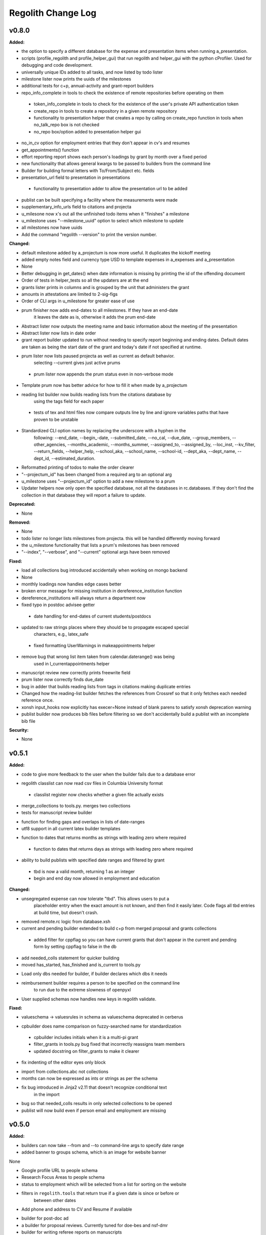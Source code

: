 ====================
Regolith Change Log
====================

.. current developments

v0.8.0
====================

**Added:**

* the option to specify a different database for the expense and presentation 
  items when running a_presentation.
* scripts (profile_regolith and profile_helper_gui) that run regolith and helper_gui with the python cProfiler. Used for debugging and code development.
* universally unique IDs added to all tasks, and now listed by todo lister
* milestone lister now prints the uuids of the milestones
* additional tests for c+p, annual-activity and grant-report builders
* repo_info_complete in tools to check the existence of remote repositories before operating on them 
 * token_info_complete in tools to check for the existence of the user's private API authentication token 
 * create_repo in tools to create a repository in a given remote repository
 * functionality to presentation helper that creates a repo by calling on create_repo function in tools when no_talk_repo box is not checked 
 * no_repo box/option added to presentation helper gui
* no_in_cv option for employment entries that they don't appear in cv's and resumes
* get_appointments() function
* effort reporting report shows each person's loadings by grant by month over a fixed period
* new functionality that allows general kwargs to be passed to builders from the command line
* Builder for building formal letters with To/From/Subject etc. fields
* presentation_url field to presentation in presentations
 * functionality to presentation adder to allow the presentation url to be added
* publist can be built specifying a facility where the measurements were made
* supplementary_info_urls field to citations and projecta
* u_milesone now x's out all the unfinished todo items when it "finishes" a milestone
* u_milestone uses "--milestone_uuid" option to select which milestone to update
* all milestones now have uuids
* Add the command "regolith --version" to print the version number.

**Changed:**

* default milestone added by a_projectum is now more useful. It duplicates the kickoff meeting
* added empty notes field and currency type USD to template expenses in
  a_expenses and a_presentation

* None
* Better debugging in get_dates() when date information is missing by printing the id of the offending document
* Order of tests in helper_tests so all the updaters are at the end
* grants lister prints in columns and is grouped by the unit that administers the grant
* amounts in attestations are limited to 2-sig-figs
* Order of CLI args in u_milestone for greater ease of use
* prum finisher now adds end-dates to all milestones.  If they have an end-date
   it leaves the date as is, otherwise it adds the prum end-date
* Abstract lister now outputs the meeting name and basic information about the meeting of the presentation
* Abstract lister now lists in date order
* grant report builder updated to run without needing to specify report
  beginning and ending dates.  Default dates are taken as being the start
  date of the grant and today's date if not specified at runtime.
* prum lister now lists paused projecta as well as current as default behavior.
   selecting --current gives just active prums
 * prum lister now appends the prum status even in non-verbose mode
* Template prum now has better advice for how to fill it when made by a_projectum
* reading list builder now builds reading lists from the citations database by
   using the tags field for each paper
 * tests of tex and html files now compare outputs line by line
   and ignore variables paths that have proven to be unstable
* Standardized CLI option names by replacing the underscore with a hyphen in the 
   following: --end_date, --begin_-date, --submitted_date, --no_cal, --due_date, 
   --group_members, --other_agencies, --months_academic, --months_summer, 
   --assigned_to, --assigned_by, --loc_inst, --kv_filter, --return_fields, 
   --helper_help, --school_aka, --school_name, --school-id, --dept_aka, --dept_name, 
   --dept_id, --estimated_duration.
* Reformatted printing of todos to make the order clearer
* "--projectum_id" has been changed from a required arg to an optional arg
* u_milestone uses "--projectum_id" option to add a new milestone to a prum
* Updater helpers now only open the specified database, not all the databases in rc.databases.  If they don't find the collection in that database they will report a failure to update.

**Deprecated:**

* None


**Removed:**

* None
* todo lister no longer lists milestones from projecta.  this will be handled differently moving forward
* the u_milestone functionality that lists a prum's milestones has been removed
* "--index", "--verbose", and "--current" optional args have been removed

**Fixed:**

* load all collections bug introduced accidentally when working on mongo backend
* None
* monthly loadings now handles edge cases better
* broken error message for missing institution in dereference_institution function
* dereference_institutions will always return a department now
* fixed typo in postdoc advisee getter
 * date handling for end-dates of current students/postdocs
* updated to raw strings places where they should be to propagate escaped special
   characters, e.g., latex_safe
 * fixed formatting UserWarnings in makeappointments helper
* remove bug that wrong list item taken from calendar.daterange() was being
   used in l_currentappointments helper
* manuscript review new correctly prints freewrite field
* prum lister now correctly finds due_date
* bug in adder that builds reading lists from tags in citations making duplicate entries
* Changed how the reading-list builder fetches the references from Crossref so that it only fetches each needed reference once.
* xonsh input_hooks now explicitly has execer=None instead of blank parens to satisfy xonsh deprecation warning
* publist builder now produces bib files before filtering so we don't accidentally build a publist with an incomplete
  bib file


**Security:**

* None




v0.5.1
====================

**Added:**

* code to give more feedback to the user when the builder fails due to a database error
- regolith classlist can now read csv files in Columbia University format
 - classlist register now checks whether a given file actually exists
- merge_collections to tools.py.  merges two collections
- tests for manuscript review builder
* function for finding gaps and overlaps in lists of date-ranges
* utf8 support in all current latex builder templates
- function to dates that returns months as strings with leading zero where required
 - function to dates that returns days as strings with leading zero where required
* ability to build publists with specified date ranges and filtered by grant
 * tbd is now a valid month, returning 1 as an integer
 * begin and end day now allowed in employment and education

**Changed:**

* unsegregated expense can now tolerate "tbd".  This allows users to put a
   placeholder entry when the exact amount is not known, and then find it easily
   later.  Code flags all tbd entries at build time, but doesn't crash.
- removed remote.rc logic from database.xsh
- current and pending builder extended to build c+p from merged proposal and grants collections
 - added filter for cppflag so you can have current grants that don't appear in the current and pending form by setting cppflag to false in the db
- add needed_colls statement for quicker building
- moved has_started, has_finished and is_current to tools.py
* Load only dbs needed for builder, if builder declares which dbs it needs
* reimbursement builder requires a person to be specified on the command line
   to run due to the extreme slowness of openpyxl
- User supplied schemas now handles new keys in regolith validate.

**Fixed:**

* valueschema -> valuesrules in schema as valueschema deprecated in cerberus
- cpbuilder does name comparison on fuzzy-searched name for standardization
 - cpbuilder includes initials when it is a multi-pi grant
 - filter_grants in tools.py bug fixed that incorrectly reassigns team members
 - updated docstring on filter_grants to make it clearer
- fix indenting of the editor eyes only block
* import from collections.abc not collections
* months can now be expressed as ints or strings as per the schema
* fix bug introduced in Jinja2 v2.11 that doesn't recognize conditional text
   in the import
* bug so that needed_colls results in only selected collections to be opened
* publist will now build even if person email and employment are missing



v0.5.0
====================

**Added:**

* builders can now take --from and --to command-line args to specify date range
* added banner to groups schema, which is an image for website banner
None

* Google profile URL to people schema
* Research Focus Areas to people schema
* status to employment which will be selected from a list for sorting on the
  website
* filters in ``regolith.tools`` that return true if a given date is since or before or
   between other dates
* Add phone and address to CV and Resume if available
- builder for post-doc ad
- a builder for proposal reviews.  Currently tuned for doe-bes and nsf-dmr
- builder for writing referee reports on manuscripts
* Make bib for entire group
- contacts to schema.py, a lighter type of person

**Changed:**

- builder now takes grant from grant field in expense and not by recursing
   into project
 - if payee is direct_billed, builder will not build a reimbursement form
* ``all_documents`` now defaults to a deepcopy to prevent unintended mutation
* institutions schema to add street and make conditionals work better
* All months can now be integers or strings in the schemas
* Make a ``.bat`` file in scripts, which should help on windows
* now builds just accepted talks by default, not declined or pending
- proposals schema in schema.py to include fields for building current and
   pending report forms
* Use ``xonsh.lib.os.rmtree`` in ``conftest.py`` rather that building our own.
  The xonsh version is expected to do a better job on windows.

**Removed:**

None
 - MTN: removed unused block from fuzzy_logic
 - MTN: nicer handling of non-list objects in fuzzy_logic

**Fixed:**

- BUG: total amount now reproduces correctly in grants section
 - BUG: account numbers not showing up in built reimbursement form
* Made the example current grant go to 2025 rather than 2018
* FIX: tests to run on windows OS by removing
   removed directory paths
* Makes sure some URLs in CV builder are also latex safe.
* correct spacing after date when it is a single day event
* Don't want to use latex_safe when we need the latex formatting
* Cast to string on way into ``latex_safe``
- BUG: ints now handled the same as strings (appended) in fuzzy_logic
 - BUG: now passes gtx as a list to fuzzy_logic not as a generator



v0.4.0
====================

**Added:**

* Optional ``static_source`` key in the rc for the html build.


**Changed:**

* institution dereference is done by ``regolith.tools.dereference_institution`` function
* HTML pages dereference institutions
* ``person.html`` allows for authors or editors and hides publications in details
* ``root_index.html`` allows for banner to be speced in ``groups`` collection
* ``regolith.builders.CVBuilder`` now dereferences institutions/organizations
  for employers and education
* ``regolith.builders.CVBuilder`` deepcopies each person so we don't modify
  the records during dereference
* ``regolith.tools.latex_safe`` wraps URLs in ``\url{}``
* ``regolith.builders.basebuilder.LatexBuilderBase`` runs ``pdflatex`` last
  if running on windows, rather than ``latex`` then ``dvipdf``
* Order yaml collections by key before dump for deterministic changes in collection order (make git more sane)


**Fixed:**

* Properly handle authors and editors set in ``regolith.tools.filter_publications``
* ``regolith.tools.fuzzy_retrieval`` properly handles null values
* education and employment subschemas for people are now just lists
* ``regolith.builders.BuilderBase`` uses ``latex_safe`` from ``regolith.tools``
* wrap `dbdir` in `@()` so xonsh does the right thing




v0.3.1
====================

**Added:**

* Schema for expenses tracking
* builder for Columbia reimbursement forms


**Changed:**

* ``open`` uses explict 'utf-8' bindings (for windows users)
* Allow education to be ongoing
* Allow begin and end years for service
* Make employment optional


**Fixed:**

* Build presentation PDFs when running in normal operation
* ``regolith.database.load_git_database`` checks branch gracefully
* ``regolith.tools.document_by_value`` doesn't splay address incorrectly




v0.3.0
====================

**Added:**

* option for fuzzy_retrieval to be case insensitive
* ``regolith.broker.Broker`` for interfacing with dbs and stores from python
* ``regolith.builders.figurebuilder`` for including files from the store in
  tex documents
* ``regolith.database.open_dbs`` to open the databases without closing
* ``validate`` takes in optional ``--collection`` kwarg to restrict
  validation to a single collection
* ORCID ID in people schema
* Added presentations schema and exemplar

* Added institutions schema and exemplar

* Added presentation list builder
* number_suffix function to tools, returns the suffice to turn numbers into adjectives
* Method to find all group members from a given group
* a stylers.py module
* a function that puts strings into sentence case but preserving capitalization
  of text in braces
* User configuration file handling for adding keys to the ``regolithrc.json``
  globally


**Changed:**

* added aka to groups schema
* Docs for collections fully auto generate (don't need to edit the index)

* ``zip`` and ``state`` only apply to ``USA`` institutions
* added group item in people schema
* ``KeyError`` for ``ChainDB`` now prints the offending key
None

* preslist now includes end-dates when meeting is longer than one day
* Builder for making presentation lists now builds lists for all group members
* Departments and schools in institutions are now dictionaries
* Preslist builder now puts titles in sentence case
* Use ``xonsh`` standard lib subprocess and os


**Fixed:**

* ``validate`` exits with error code 1 if there are bad records
* Preslist crash when institution had no department

* Departments and schools in institutions now use valueschema so they can have
  unknown keys but validated values




v0.2.0
====================

**Added:**

* ``CPBuilder`` for building current and pending support reports

* ``initials`` field to ``people`` document

* ``person_months_academic``, ``person_months_summer``, and ``scope`` to
  ``grant`` document

* ``fuzzy_retrieval`` tool for getting documents based off of multiple
  potential fields (eg. ``name`` and ``aka`` for searching people)
* Tests for the exemplars
* Group collection for tracking research group information

* ``document_by_value`` tool for getting a document by it's value

* ``bibtexparser`` to test deps
* Builder integration tests

* Option for not making PDFs during the build process
  (for PDF building builders)
* Added presentations schema and exemplar
* Second exemplars for ``grants`` and ``proposals``
* ``bootstrap_builders`` for generating the outputs to test the builders
  against
* publist tex file to tests


**Changed:**

* moved builders into ``builders`` folder
* ``group`` collection to ``groups`` collection
* Use the position sorter to enumerate the possible positions in the schema
* ``base.html`` and ``index.html`` for webpages are auto-generated (if not
  present)

* test against ``html`` in addition to other builders


**Fixed:**

* Pin to cerberus 1.1 in requirements. 1.2 causing testing problems.
* Fixed error that anded authors and editors
* Error in ``setup.py`` which caused builders to not be found

* Error in ``BaseBuilder`` which caused it to look in the wrong spot for
  templates
* Fixed bug in grad builder when the total wieght is zero.
* Actually use ``ChainedDB`` when working with the DBs

* Error in ``ChainedDB`` which caused bad keys to return with ``None``




v0.1.11
====================

**Fixed:**

* Local DBs were not being loaded properly




v0.1.10
====================

**Added:**

* Regolith commands can run using a local db rather than a remote
* ``LatexBuilderBase`` a base class for building latex documents
* Users can override keys in each collection's schema via the RC
* Command for validating the combined database ``regolith validate``


**Changed:**

* ``CVBuilder`` and ``ResumeBuilder`` builders now inheret from ``LatexBuilderBase``


**Fixed:**

* Use get syntax with ``filter_publications`` in case author not in dict
* If a collection is not in the schema it is auto valid




v0.1.9
====================

**Fixed:**

* ``all_documents`` now returns the values of an empty dict if the collection
  doesn't exist




v0.1.8
====================

**Added:**

* Database clients now merge collections across databases so records across
  public and private databases can be put together. This is in
  ``client.chained_db``.

* Blacklist for db files (eg. ``travis.yml``) the default (if no blacklist is
  specified in the ``rc`` is to blacklist ``['.travis.yml', '.travis.yaml']``
* Schemas and exemplars for the collections.
  Database entries are checked against the schema, making sure that all the
  required fields are filled and the values are the same type(s) listed in the
  schema. The schema also includes descriptions of the data to be included.
  The exemplars are examples which have all the specified fields and are
  used to check the validation.
* Docs auto generate for collections (if they were documented in the schema).


**Changed:**

* ``all_docs_from_collection`` use the ``chained_db`` to pull from all dbs at
  once. This is a breaking API change for ``rc.client.all_documents``
* App now validates incoming data against schema


**Deprecated:**

* Mongo database support is being deprecated (no ``chained_db`` support)


**Fixed:**

* Properly implemented the classlist ``replace`` operation.
* Fixed issue with classlist insertions using Mongo-style API
  (deprecated).
* Properly filter on course ids when emailing.
* ``fsclient`` dbs explicitly load 'utf-8' files, which fixes an issue on
  Windows




v0.1.7
====================

**Added:**

* ``BuilderBase`` Class for builders
* Logo to docs
* Filesystem-based client may now read from YAML files, in addition to JSON.
  Each collection can be in either JSON or YAML.


**Changed:**

* Refactored builders to use base class


**Fixed:**

* Fixed issue with CV builder not filtering grants properly.
* Fixed bug with ``super`` not being called in the HTML builder.




v0.1.6
====================

**Added:**

* Use Rever's whitespace parsing
* Fix template news




v0.1.5
====================

**Added:**

* Rever release tool
* Interactive session support
* run better release




v0.1.4
====================

**Added:**

* ``collabs`` field in db for collaborators
* ``active`` field in db for current collaborators/group members


**Changed:**

* People page only shows current members, former members on Former Members page




